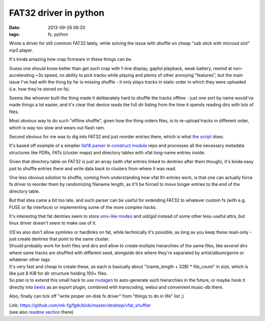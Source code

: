 FAT32 driver in python
######################

:date: 2013-09-26 06:20
:tags: fs, python


Wrote a driver for still common FAT32 lately, while solving the issue with
shuffle on cheap "usb stick with microsd slot" mp3 player.

It's kinda amazing how crap firmware in these things can be.

Guess one should know better than get such crap with 1-line display, gapful
playback, weak battery, rewind at non-accelerating ~3x speed, no ability to pick
tracks while playing and plenty of other annoying "features", but the main issue
I've had with the thing by far is missing shuffle - it only plays tracks in
static order in which they were uploaded (i.e. how they're stored on fs).

Seems like whoever built the thing made it deliberately hard to shuffle the
tracks offline - just one sort by name would've made things a lot easier, and
it's clear that device reads the full dir listing from the time it spends
reading dirs with lots of files.

Most obvious way to do such "offline shuffle", given how the thing orders files,
is to re-upload tracks in different order, which is way too slow and wears out
flash ram.

Second obvious for me was to dig into FAT32 and just reorder entries there,
which is what `the script`_ does.

It's based off example of a simplier `fat16 parser`_ in `construct module`_ repo
and processes all the necessary metadata structures like PDRs, FATs (cluster
maps) and directory tables with vfat long-name entries inside.

Given that directory table on FAT32 is just an array (with vfat entries linked
to dentries after them though), it's kinda easy just to shuffle entries there
and write data back to clusters from where it was read.

One less obvious solution to shuffle, coming from understanding how vfat lfn
entries work, is that one can actually force fs driver to reorder them by
randomizing filename length, as it'll be forced to move longer entries to the
end of the directory table.

But that idea came a bit too late, and such parser can be useful for extending
FAT32 to whatever custom fs (with e.g. FUSE or 9p interface) or implementing
some of the more complex hacks.

It's interestng that fat dentries seem to store `unix-like modes`_ and uid/gid
instead of some other less-useful attrs, but linux driver doesn't seem to make
use of it.

| OS'es also don't allow symlinks or hardlinks on fat, while technically it's
  possible, as long as you keep these read-only - just create dentries that
  point to the same cluster.
| Should probably work for both files and dirs and allow to create multiple
  hierarchies of the same files, like *several* dirs where same tracks are
  shuffled with different seed, alongside dirs where they're separated by
  artist/album/genre or whatever other tags.
| It's very fast and cheap to create these, as each is basically about
  "(name_length + 32B) * file_count" in size, which is like just 8 KiB for dir
  structure holding 100+ files.
| So plan is to extend this small hack to use mutagen_ to auto-generate such
  hierarchies in the future, or maybe hook it directly into beets_ as an export
  plugin, combined with transcoding, webui and convenient music-db there.

Also, finally can tick off "write proper on-disk fs driver" from "things to do
in life" list ;)

| Link: https://github.com/mk-fg/fgtk/blob/master/desktop/vfat_shuffler
| (see also `readme section`_ there)


.. _the script: https://github.com/mk-fg/fgtk/blob/master/desktop/vfat_shuffler
.. _fat16 parser: https://github.com/construct/construct/blob/master/construct/formats/filesystem/fat16.py
.. _construct module: http://construct.readthedocs.org/
.. _unix-like modes: https://en.wikipedia.org/wiki/Vfat#DIR_OFS_14h
.. _mutagen: https://code.google.com/p/mutagen/
.. _beets: http://beets.readthedocs.org/
.. _readme section: https://github.com/mk-fg/fgtk/#vfat_shuffler
